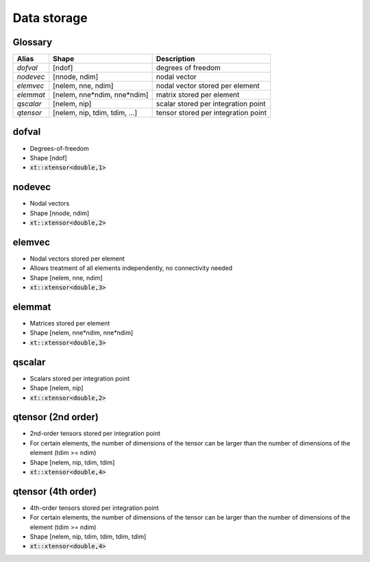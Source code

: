 .. _conventions_storage:

Data storage
============

Glossary
--------

+-----------+-------------------------------+-------------------------------------+
| Alias     | Shape                         | Description                         |
+===========+===============================+=====================================+
| *dofval*  | [ndof]                        | degrees of freedom                  |
+-----------+-------------------------------+-------------------------------------+
| *nodevec* | [nnode, ndim]                 | nodal vector                        |
+-----------+-------------------------------+-------------------------------------+
| *elemvec* | [nelem, nne, ndim]            | nodal vector stored per element     |
+-----------+-------------------------------+-------------------------------------+
| *elemmat* | [nelem, nne*ndim, nne*ndim]   | matrix stored per element           |
+-----------+-------------------------------+-------------------------------------+
| *qscalar* | [nelem, nip]                  | scalar stored per integration point |
+-----------+-------------------------------+-------------------------------------+
| *qtensor* | [nelem, nip, tdim, tdim, ...] | tensor stored per integration point |
+-----------+-------------------------------+-------------------------------------+

dofval
------

*   Degrees-of-freedom

*   Shape [ndof]

*   :code:`xt::xtensor<double,1>`

nodevec
-------

*   Nodal vectors

*   Shape [nnode, ndim]

*   :code:`xt::xtensor<double,2>`

elemvec
-------

*   Nodal vectors stored per element

*   Allows treatment of all elements independently, no connectivity needed

*   Shape [nelem, nne, ndim]

*   :code:`xt::xtensor<double,3>`

elemmat
-------

*   Matrices stored per element

*   Shape [nelem, nne*ndim, nne*ndim]

*   :code:`xt::xtensor<double,3>`

qscalar
-------

*   Scalars stored per integration point

*   Shape [nelem, nip]

*   :code:`xt::xtensor<double,2>`


qtensor (2nd order)
-------------------

*   2nd-order tensors stored per integration point

*   For certain elements, the number of dimensions of the tensor can be larger than the
    number of dimensions of the element (tdim >= ndim)

*   Shape [nelem, nip, tdim, tdim]

*   :code:`xt::xtensor<double,4>`

qtensor (4th order)
-------------------

*   4th-order tensors stored per integration point

*   For certain elements, the number of dimensions of the tensor can be larger than the
    number of dimensions of the element (tdim >= ndim)

*   Shape [nelem, nip, tdim, tdim, tdim, tdim]
*   :code:`xt::xtensor<double,4>`
